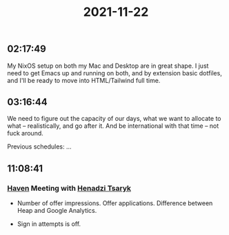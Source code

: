 :PROPERTIES:
:ID:       3ebfefd0-58ec-4564-ad87-ab6417febc87
:END:
#+TITLE: 2021-11-22
#+filetags: Daily

** 02:17:49

My NixOS setup on both my Mac and Desktop are in great shape. I just need to get Emacs up and running on both, and by extension basic dotfiles, and I'll be ready to move into HTML/Tailwind full time.

** 03:16:44

We need to figure out the capacity of our days, what we want to allocate to what -- realistically, and go after it. And be international with that time -- not fuck around.

Previous schedules:
...

** 11:08:41

*** [[id:1f635cde-c9ce-4d3d-ae02-d2bbc8c4c591][Haven]] Meeting with [[id:8870f143-7158-403b-a757-8cb8b0f7771b][Henadzi Tsaryk]]
- Number of offer impressions. Offer applications. Difference between Heap and Google Analytics.

- Sign in attempts is off.
